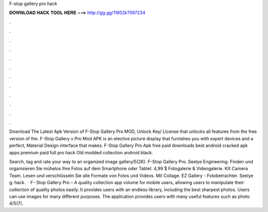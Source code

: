 F-stop gallery pro hack



𝐃𝐎𝐖𝐍𝐋𝐎𝐀𝐃 𝐇𝐀𝐂𝐊 𝐓𝐎𝐎𝐋 𝐇𝐄𝐑𝐄 ===> http://gg.gg/11802k?597234



.



.



.



.



.



.



.



.



.



.



.



.

Download The Latest Apk Version of F-Stop Gallery Pro MOD, Unlock Key/ License that unlocks all features from the free version of the. F-Stop Gallery v Pro Mod APK is an elective picture display that furnishes you with expert devices and a perfect, Material Design interface that makes. F-Stop Gallery Pro Apk free paid downloads best android cracked apk apps premium paid full pro hack Old modded collection android black.

Search, tag and rate your way to an organized image gallery/5(2K). F-Stop Gallery Pro. Seelye Engineering. Finden und organisieren Sie mühelos Ihre Fotos auf dem Smartphone oder Tablet. 4,99 $ Fotogalerie & Videogalerie. KX Camera Team. Lesen und verschlüsseln Sie alle Formate von Fotos und Videos. Mit Collage. EZ Gallery - Fotobetrachter. Seelye g: hack.  · F- Stop Gallery Pro – A quality collection app volume for mobile users, allowing users to manipulate their collection of quality photos easily. It provides users with an endless library, including the best sharpest photos. Users can use images for many different purposes. The application provides users with many useful features such as photo 4/5(7).
